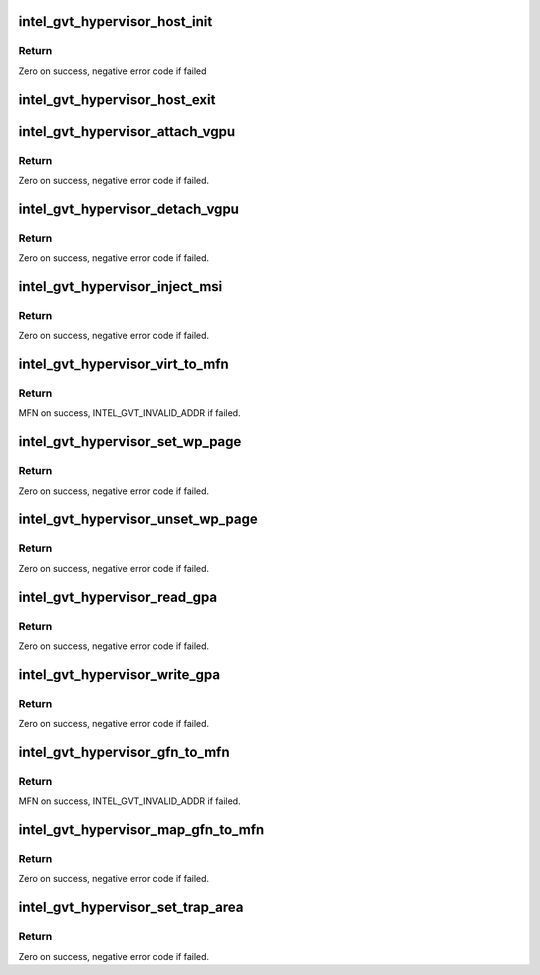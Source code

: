 .. -*- coding: utf-8; mode: rst -*-
.. src-file: drivers/gpu/drm/i915/gvt/mpt.h

.. _`intel_gvt_hypervisor_host_init`:

intel_gvt_hypervisor_host_init
==============================

.. c:function:: int intel_gvt_hypervisor_host_init(struct device *dev, void *gvt, const void *ops)

    init GVT-g host side

    :param struct device \*dev:
        *undescribed*

    :param void \*gvt:
        *undescribed*

    :param const void \*ops:
        *undescribed*

.. _`intel_gvt_hypervisor_host_init.return`:

Return
------

Zero on success, negative error code if failed

.. _`intel_gvt_hypervisor_host_exit`:

intel_gvt_hypervisor_host_exit
==============================

.. c:function:: void intel_gvt_hypervisor_host_exit(struct device *dev, void *gvt)

    exit GVT-g host side

    :param struct device \*dev:
        *undescribed*

    :param void \*gvt:
        *undescribed*

.. _`intel_gvt_hypervisor_attach_vgpu`:

intel_gvt_hypervisor_attach_vgpu
================================

.. c:function:: int intel_gvt_hypervisor_attach_vgpu(struct intel_vgpu *vgpu)

    call hypervisor to initialize vGPU related stuffs inside hypervisor.

    :param struct intel_vgpu \*vgpu:
        *undescribed*

.. _`intel_gvt_hypervisor_attach_vgpu.return`:

Return
------

Zero on success, negative error code if failed.

.. _`intel_gvt_hypervisor_detach_vgpu`:

intel_gvt_hypervisor_detach_vgpu
================================

.. c:function:: void intel_gvt_hypervisor_detach_vgpu(struct intel_vgpu *vgpu)

    call hypervisor to release vGPU related stuffs inside hypervisor.

    :param struct intel_vgpu \*vgpu:
        *undescribed*

.. _`intel_gvt_hypervisor_detach_vgpu.return`:

Return
------

Zero on success, negative error code if failed.

.. _`intel_gvt_hypervisor_inject_msi`:

intel_gvt_hypervisor_inject_msi
===============================

.. c:function:: int intel_gvt_hypervisor_inject_msi(struct intel_vgpu *vgpu)

    inject a MSI interrupt into vGPU

    :param struct intel_vgpu \*vgpu:
        *undescribed*

.. _`intel_gvt_hypervisor_inject_msi.return`:

Return
------

Zero on success, negative error code if failed.

.. _`intel_gvt_hypervisor_virt_to_mfn`:

intel_gvt_hypervisor_virt_to_mfn
================================

.. c:function:: unsigned long intel_gvt_hypervisor_virt_to_mfn(void *p)

    translate a host VA into MFN

    :param void \*p:
        host kernel virtual address

.. _`intel_gvt_hypervisor_virt_to_mfn.return`:

Return
------

MFN on success, INTEL_GVT_INVALID_ADDR if failed.

.. _`intel_gvt_hypervisor_set_wp_page`:

intel_gvt_hypervisor_set_wp_page
================================

.. c:function:: int intel_gvt_hypervisor_set_wp_page(struct intel_vgpu *vgpu, struct intel_vgpu_guest_page *p)

    set a guest page to write-protected

    :param struct intel_vgpu \*vgpu:
        a vGPU

    :param struct intel_vgpu_guest_page \*p:
        intel_vgpu_guest_page

.. _`intel_gvt_hypervisor_set_wp_page.return`:

Return
------

Zero on success, negative error code if failed.

.. _`intel_gvt_hypervisor_unset_wp_page`:

intel_gvt_hypervisor_unset_wp_page
==================================

.. c:function:: int intel_gvt_hypervisor_unset_wp_page(struct intel_vgpu *vgpu, struct intel_vgpu_guest_page *p)

    remove the write-protection of a guest page

    :param struct intel_vgpu \*vgpu:
        a vGPU

    :param struct intel_vgpu_guest_page \*p:
        intel_vgpu_guest_page

.. _`intel_gvt_hypervisor_unset_wp_page.return`:

Return
------

Zero on success, negative error code if failed.

.. _`intel_gvt_hypervisor_read_gpa`:

intel_gvt_hypervisor_read_gpa
=============================

.. c:function:: int intel_gvt_hypervisor_read_gpa(struct intel_vgpu *vgpu, unsigned long gpa, void *buf, unsigned long len)

    copy data from GPA to host data buffer

    :param struct intel_vgpu \*vgpu:
        a vGPU

    :param unsigned long gpa:
        guest physical address

    :param void \*buf:
        host data buffer

    :param unsigned long len:
        data length

.. _`intel_gvt_hypervisor_read_gpa.return`:

Return
------

Zero on success, negative error code if failed.

.. _`intel_gvt_hypervisor_write_gpa`:

intel_gvt_hypervisor_write_gpa
==============================

.. c:function:: int intel_gvt_hypervisor_write_gpa(struct intel_vgpu *vgpu, unsigned long gpa, void *buf, unsigned long len)

    copy data from host data buffer to GPA

    :param struct intel_vgpu \*vgpu:
        a vGPU

    :param unsigned long gpa:
        guest physical address

    :param void \*buf:
        host data buffer

    :param unsigned long len:
        data length

.. _`intel_gvt_hypervisor_write_gpa.return`:

Return
------

Zero on success, negative error code if failed.

.. _`intel_gvt_hypervisor_gfn_to_mfn`:

intel_gvt_hypervisor_gfn_to_mfn
===============================

.. c:function:: unsigned long intel_gvt_hypervisor_gfn_to_mfn(struct intel_vgpu *vgpu, unsigned long gfn)

    translate a GFN to MFN

    :param struct intel_vgpu \*vgpu:
        a vGPU

    :param unsigned long gfn:
        *undescribed*

.. _`intel_gvt_hypervisor_gfn_to_mfn.return`:

Return
------

MFN on success, INTEL_GVT_INVALID_ADDR if failed.

.. _`intel_gvt_hypervisor_map_gfn_to_mfn`:

intel_gvt_hypervisor_map_gfn_to_mfn
===================================

.. c:function:: int intel_gvt_hypervisor_map_gfn_to_mfn(struct intel_vgpu *vgpu, unsigned long gfn, unsigned long mfn, unsigned int nr, bool map)

    map a GFN region to MFN

    :param struct intel_vgpu \*vgpu:
        a vGPU

    :param unsigned long gfn:
        guest PFN

    :param unsigned long mfn:
        host PFN

    :param unsigned int nr:
        amount of PFNs

    :param bool map:
        map or unmap

.. _`intel_gvt_hypervisor_map_gfn_to_mfn.return`:

Return
------

Zero on success, negative error code if failed.

.. _`intel_gvt_hypervisor_set_trap_area`:

intel_gvt_hypervisor_set_trap_area
==================================

.. c:function:: int intel_gvt_hypervisor_set_trap_area(struct intel_vgpu *vgpu, u64 start, u64 end, bool map)

    Trap a guest PA region

    :param struct intel_vgpu \*vgpu:
        a vGPU

    :param u64 start:
        the beginning of the guest physical address region

    :param u64 end:
        the end of the guest physical address region

    :param bool map:
        map or unmap

.. _`intel_gvt_hypervisor_set_trap_area.return`:

Return
------

Zero on success, negative error code if failed.

.. This file was automatic generated / don't edit.

